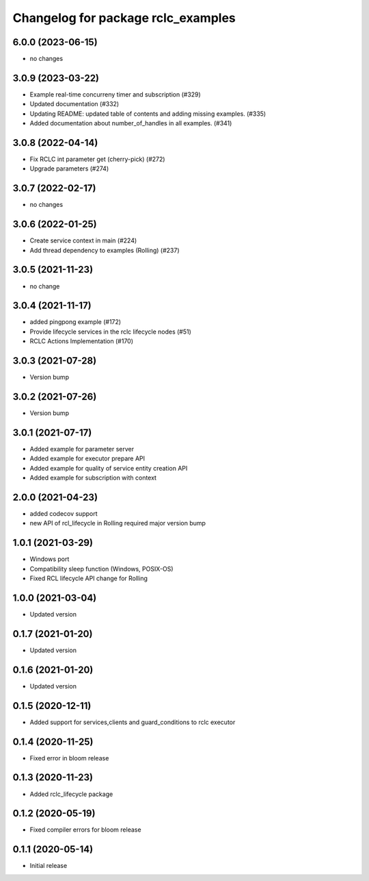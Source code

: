 ^^^^^^^^^^^^^^^^^^^^^^^^^^^^^^^^^^^
Changelog for package rclc_examples
^^^^^^^^^^^^^^^^^^^^^^^^^^^^^^^^^^^

6.0.0 (2023-06-15)
------------------
* no changes

3.0.9 (2023-03-22)
------------------
* Example real-time concurreny timer and subscription (#329)
* Updated documentation (#332)
* Updating README: updated table of contents and adding missing examples. (#335)
* Added documentation about number_of_handles in all examples. (#341)

3.0.8 (2022-04-14)
------------------
* Fix RCLC int parameter get (cherry-pick) (#272)
* Upgrade parameters (#274)


3.0.7 (2022-02-17)
------------------
* no changes

3.0.6 (2022-01-25)
------------------
* Create service context in main (#224)
* Add thread dependency to examples (Rolling) (#237)

3.0.5 (2021-11-23)
------------------
* no change

3.0.4 (2021-11-17)
------------------
* added pingpong example (#172)
* Provide lifecycle services in the rclc lifecycle nodes (#51)
* RCLC Actions Implementation (#170)

3.0.3 (2021-07-28)
------------------
* Version bump

3.0.2 (2021-07-26)
------------------
* Version bump

3.0.1 (2021-07-17)
------------------
* Added example for parameter server
* Added example for executor prepare API
* Added example for quality of service entity creation API
* Added example for subscription with context

2.0.0 (2021-04-23)
------------------
* added codecov support
* new API of rcl_lifecycle in Rolling required major version bump

1.0.1 (2021-03-29)
------------------
* Windows port
* Compatibility sleep function (Windows, POSIX-OS)
* Fixed RCL lifecycle API change for Rolling

1.0.0 (2021-03-04)
------------------
* Updated version

0.1.7 (2021-01-20)
------------------
* Updated version

0.1.6 (2021-01-20)
------------------
* Updated version

0.1.5 (2020-12-11)
------------------
* Added support for services,clients and guard_conditions to rclc executor

0.1.4 (2020-11-25)
------------------
* Fixed error in bloom release

0.1.3 (2020-11-23)
------------------
* Added rclc_lifecycle package

0.1.2 (2020-05-19)
------------------
* Fixed compiler errors for bloom release

0.1.1 (2020-05-14)
------------------
* Initial release